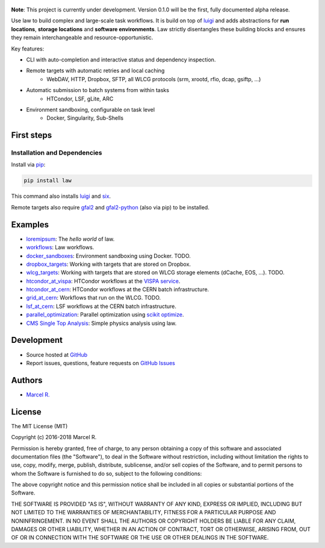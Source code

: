.. figure:: https://raw.githubusercontent.com/riga/law/master/logo.png
   :target: https://github.com/riga/law
   :align: center
   :alt: law logo

.. image:: https://img.shields.io/travis/riga/law/master.svg?style=flat
   :target: https://travis-ci.org/riga/law
   :alt: Build status

.. image:: https://readthedocs.org/projects/law/badge/?version=latest
   :target: http://law.readthedocs.io/en/latest
   :alt: Documentation status

.. image:: https://img.shields.io/pypi/v/law.svg?style=flat
   :target: https://pypi.python.org/pypi/law
   :alt: Package version

.. image:: https://img.shields.io/pypi/l/law.svg?style=flat
   :target: https://pypi.python.org/pypi/law
   :alt: License


**Note**: This project is currently under development. Version 0.1.0 will be the first, fully documented alpha release.

Use law to build complex and large-scale task workflows. It is build on top of `luigi <https://github.com/spotify/luigi>`_ and adds abstractions for **run locations**, **storage locations** and **software environments**. Law strictly disentangles these building blocks and ensures they remain interchangeable and resource-opportunistic.

Key features:

- CLI with auto-completion and interactive status and dependency inspection.
- Remote targets with automatic retries and local caching
   - WebDAV, HTTP, Dropbox, SFTP, all WLCG protocols (srm, xrootd, rfio, dcap, gsiftp, ...)
- Automatic submission to batch systems from within tasks
   - HTCondor, LSF, gLite, ARC
- Environment sandboxing, configurable on task level
   - Docker, Singularity, Sub-Shells


.. marker-after-header


First steps
===========

Installation and Dependencies
-----------------------------

Install via `pip <https://pypi.python.org/pypi/law>`_:

.. code-block:: bash

   pip install law

This command also installs `luigi <https://pypi.python.org/pypi/luigi>`_ and `six <https://pypi.python.org/pypi/six>`_.

Remote targets also require `gfal2 <http://dmc.web.cern.ch/projects/gfal-2/home>`_ and `gfal2-python <https://pypi.python.org/pypi/gfal2-python>`_ (also via pip) to be installed.


Examples
========

- `loremipsum <https://github.com/riga/law/tree/master/examples/loremipsum>`_: The *hello world* of law.
- `workflows <https://github.com/riga/law/tree/master/examples/workflows>`_: Law workflows.
- `docker_sandboxes <https://github.com/riga/law/tree/master/examples/docker_sandboxes>`_: Environment sandboxing using Docker. TODO.
- `dropbox_targets <https://github.com/riga/law/tree/master/examples/dropbox_targets>`_: Working with targets that are stored on Dropbox.
- `wlcg_targets <https://github.com/riga/law/tree/master/examples/wlcg_targets>`_: Working with targets that are stored on WLCG storage elements (dCache, EOS, ...). TODO.
- `htcondor_at_vispa <https://github.com/riga/law/tree/master/examples/htcondor_at_vispa>`_: HTCondor workflows at the `VISPA service <https://vispa.physik.rwth-aachen.de>`_.
- `htcondor_at_cern <https://github.com/riga/law/tree/master/examples/htcondor_at_cern>`_: HTCondor workflows at the CERN batch infrastructure.
- `grid_at_cern <https://github.com/riga/law/tree/master/examples/grid_at_cern>`_: Workflows that run on the WLCG. TODO.
- `lsf_at_cern <https://github.com/riga/law/tree/master/examples/lsf_at_cern>`_: LSF workflows at the CERN batch infrastructure.
- `parallel_optimization <https://github.com/riga/law/tree/master/examples/parallel_optimization>`_: Parallel optimization using `scikit optimize <https://scikit-optimize.github.io>`_.
- `CMS Single Top Analysis <https://github.com/riga/law_example_CMSSingleTopAnalysis>`_: Simple physics analysis using law.


Development
===========

- Source hosted at `GitHub <https://github.com/riga/law>`_
- Report issues, questions, feature requests on `GitHub Issues <https://github.com/riga/law/issues>`_


.. marker-after-body


Authors
=======

- `Marcel R. <https://github.com/riga>`_


License
=======

The MIT License (MIT)

Copyright (c) 2016-2018 Marcel R.

Permission is hereby granted, free of charge, to any person obtaining a copy
of this software and associated documentation files (the "Software"), to deal
in the Software without restriction, including without limitation the rights
to use, copy, modify, merge, publish, distribute, sublicense, and/or sell
copies of the Software, and to permit persons to whom the Software is
furnished to do so, subject to the following conditions:

The above copyright notice and this permission notice shall be included in all
copies or substantial portions of the Software.

THE SOFTWARE IS PROVIDED "AS IS", WITHOUT WARRANTY OF ANY KIND, EXPRESS OR
IMPLIED, INCLUDING BUT NOT LIMITED TO THE WARRANTIES OF MERCHANTABILITY,
FITNESS FOR A PARTICULAR PURPOSE AND NONINFRINGEMENT. IN NO EVENT SHALL THE
AUTHORS OR COPYRIGHT HOLDERS BE LIABLE FOR ANY CLAIM, DAMAGES OR OTHER
LIABILITY, WHETHER IN AN ACTION OF CONTRACT, TORT OR OTHERWISE, ARISING FROM,
OUT OF OR IN CONNECTION WITH THE SOFTWARE OR THE USE OR OTHER DEALINGS IN THE
SOFTWARE.
